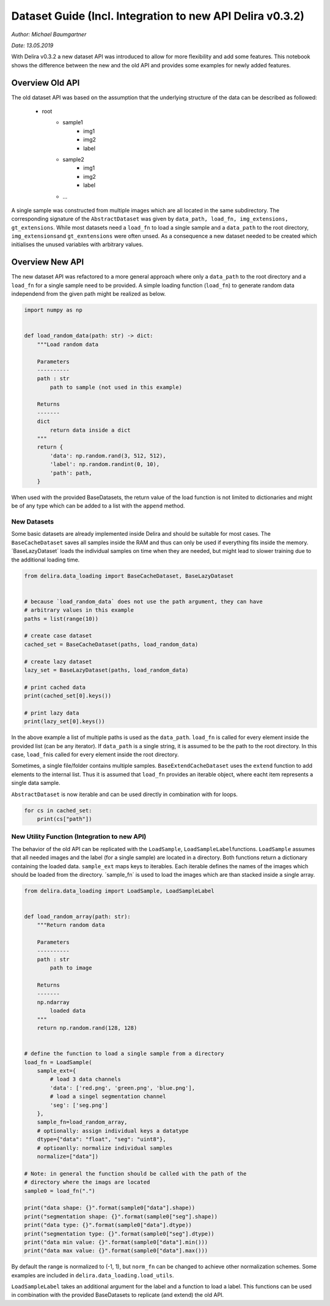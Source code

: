 Dataset Guide (Incl. Integration to new API Delira v0.3.2)
**********************************************************

*Author: Michael Baumgartner*

*Date: 13.05.2019*

With Delira v0.3.2 a new dataset API was introduced to allow for more 
flexibility and add some features. This notebook shows the difference between 
the new and the old API and provides some examples for newly added features.

Overview Old API 
================
The old dataset API was based on the assumption that
the underlying structure of the data can be described as followed: 
    * root 
        * sample1 
            * img1 
            * img2 
            * label 
        * sample2 
            * img1 
            * img2 
            * label 
        * …

A single sample was constructed from multiple images which are all
located in the same subdirectory. The corresponding signature of the
``AbstractDataset`` was given by
``data_path, load_fn, img_extensions, gt_extensions``. While most
datasets need a ``load_fn`` to load a single sample and a ``data_path``
to the root directory, ``img_extensions``\ and ``gt_exntensions`` were
often unsed. As a consequence a new dataset needed to be created which
initialises the unused variables with arbitrary values.

Overview New API
================
The new dataset API was refactored to a more general
approach where only a ``data_path`` to the root directory and a
``load_fn`` for a single sample need to be provided. A simple loading
function (``load_fn``) to generate random data independend from the
given path might be realized as below.

.. code:: ipython3

    import numpy as np
    
    
    def load_random_data(path: str) -> dict:
        """Load random data
    
        Parameters
        ----------
        path : str
            path to sample (not used in this example)
    
        Returns
        -------
        dict
            return data inside a dict
        """
        return {
            'data': np.random.rand(3, 512, 512),
            'label': np.random.randint(0, 10),
            'path': path,
        }


When used with the provided BaseDatasets, the return value of the load
function is not limited to dictionaries and might be of any type which
can be added to a list with the ``append`` method.

New Datasets 
------------
Some basic datasets are already implemented inside
Delira and should be suitable for most cases. The ``BaseCacheDataset``
saves all samples inside the RAM and thus can only be used if everything
fits inside the memory. ´BaseLazyDataset´ loads the individual samples
on time when they are needed, but might lead to slower training due to
the additional loading time.

.. code:: ipython3

    from delira.data_loading import BaseCacheDataset, BaseLazyDataset
    
    
    # because `load_random_data` does not use the path argument, they can have
    # arbitrary values in this example
    paths = list(range(10))
    
    # create case dataset
    cached_set = BaseCacheDataset(paths, load_random_data)
    
    # create lazy dataset
    lazy_set = BaseLazyDataset(paths, load_random_data)
    
    # print cached data
    print(cached_set[0].keys())
    
    # print lazy data
    print(lazy_set[0].keys())


In the above example a list of multiple paths is used as the
``data_path``. ``load_fn`` is called for every element inside the
provided list (can be any iterator). If ``data_path`` is a single
string, it is assumed to be the path to the root directory. In this
case, ``load_fn``\ is called for every element inside the root
directory.

Sometimes, a single file/folder contains multiple samples.
``BaseExtendCacheDataset`` uses the ``extend`` function to add elements
to the internal list. Thus it is assumed that ``load_fn`` provides an
iterable object, where eacht item represents a single data sample.

``AbstractDataset`` is now iterable and can be used directly in
combination with for loops.

.. code:: ipython3

    for cs in cached_set:
        print(cs["path"])

New Utility Function (Integration to new API) 
---------------------------------------------
The behavior of the old
API can be replicated with the ``LoadSample``,
``LoadSampleLabel``\ functions. ``LoadSample`` assumes that all needed
images and the label (for a single sample) are located in a directory.
Both functions return a dictionary containing the loaded data.
``sample_ext`` maps keys to iterables. Each iterable defines the names
of the images which should be loaded from the directory. ´sample_fn´ is
used to load the images which are than stacked inside a single array.

.. code:: ipython3

    from delira.data_loading import LoadSample, LoadSampleLabel
    
    
    def load_random_array(path: str):
        """Return random data
    
        Parameters
        ----------
        path : str
            path to image
    
        Returns
        -------
        np.ndarray
            loaded data
        """
        return np.random.rand(128, 128)
    
    
    # define the function to load a single sample from a directory
    load_fn = LoadSample(
        sample_ext={
            # load 3 data channels
            'data': ['red.png', 'green.png', 'blue.png'],
            # load a singel segmentation channel
            'seg': ['seg.png']
        },
        sample_fn=load_random_array,
        # optionally: assign individual keys a datatype
        dtype={"data": "float", "seg": "uint8"},
        # optioanlly: normalize individual samples
        normalize=["data"])
    
    # Note: in general the function should be called with the path of the
    # directory where the imags are located
    sample0 = load_fn(".")
    
    print("data shape: {}".format(sample0["data"].shape))
    print("segmentation shape: {}".format(sample0["seg"].shape))
    print("data type: {}".format(sample0["data"].dtype))
    print("segmentation type: {}".format(sample0["seg"].dtype))
    print("data min value: {}".format(sample0["data"].min()))
    print("data max value: {}".format(sample0["data"].max()))


By default the range is normalized to (-1, 1), but ``norm_fn`` can be
changed to achieve other normalization schemes. Some examples are
included in ``delira.data_loading.load_utils``.

``LoadSampleLabel`` takes an additional argument for the label and a
function to load a label. This functions can be used in combination with
the provided BaseDatasets to replicate (and extend) the old API.
